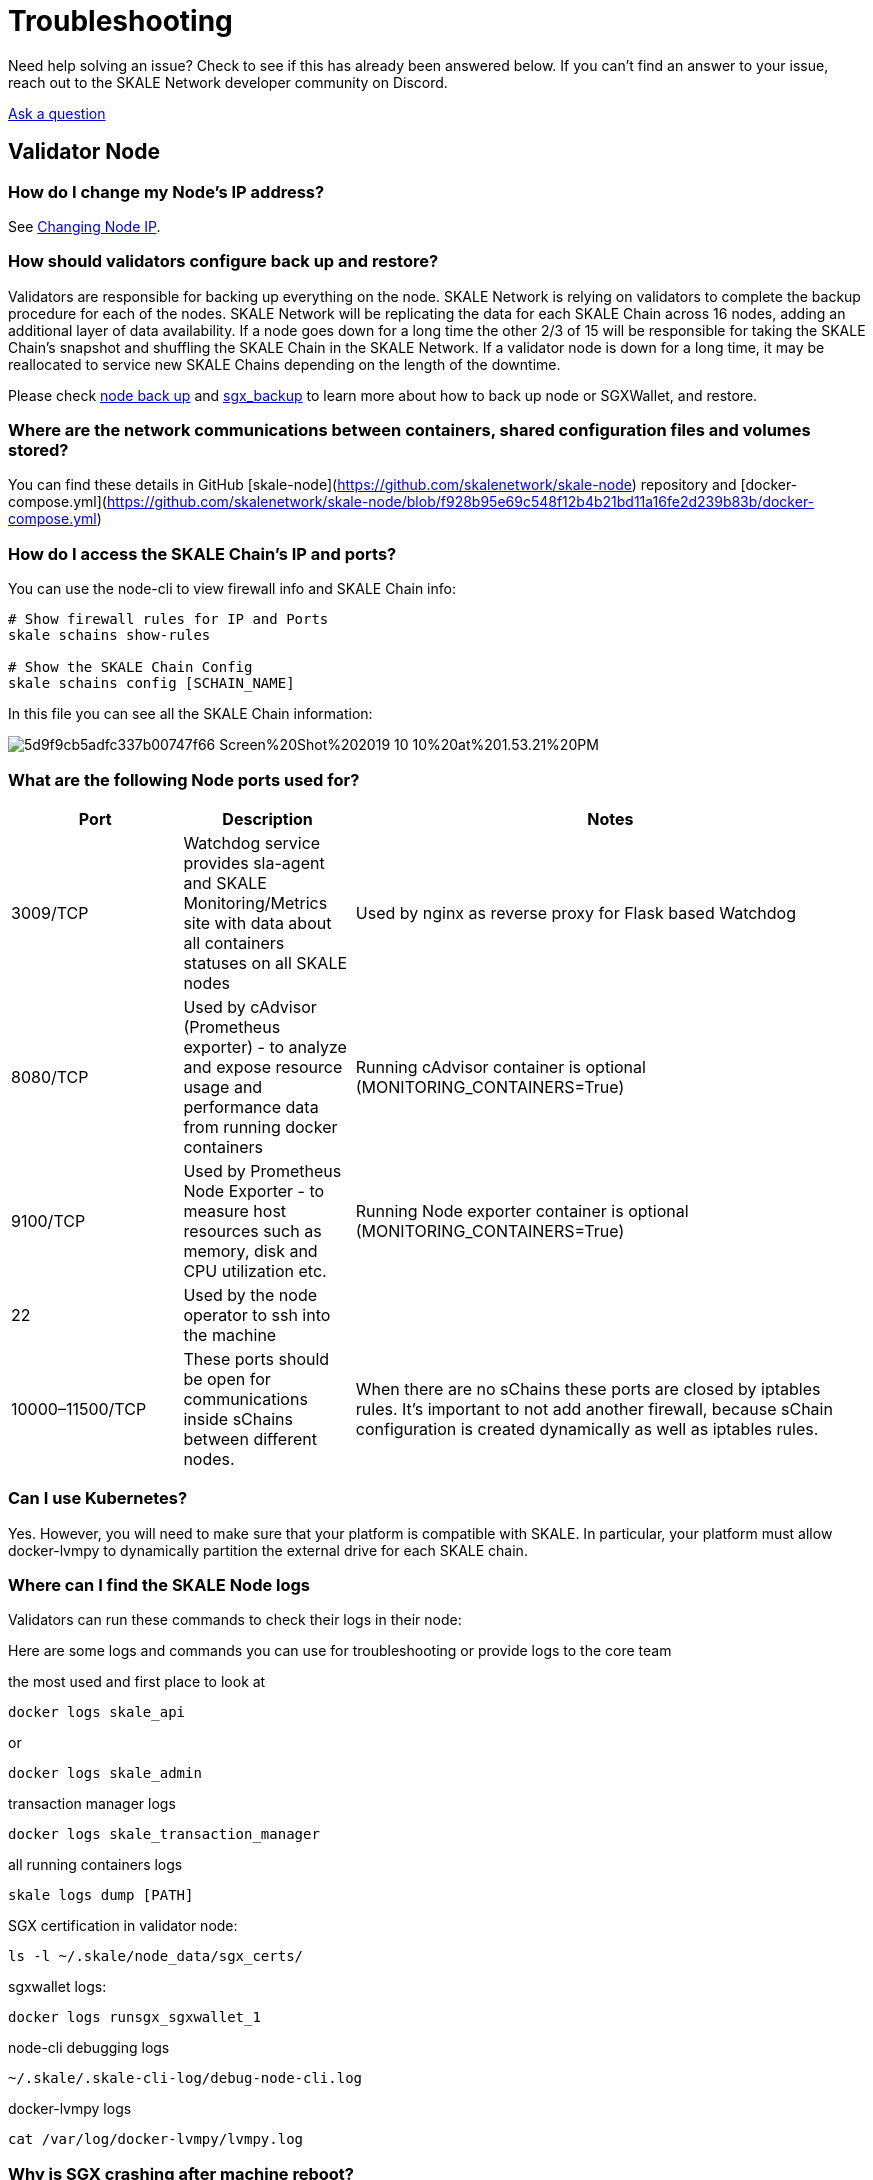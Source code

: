 = Troubleshooting
:icons: font
:toc: macro

ifdef::env-github[]

:tip-caption: :bulb:
:note-caption: :information_source:
:important-caption: :heavy_exclamation_mark:
:caution-caption: :fire:
:warning-caption: :warning:

toc::[]

endif::[]



Need help solving an issue? Check to see if this has already been answered below. If you can't find an answer to your issue, reach out to the SKALE Network developer community on Discord.  

http://skale.chat/[Ask a question]

== Validator Node

=== How do I change my Node's IP address?

See link:/validators/changing-node-ip[Changing Node IP].

=== How should validators configure back up and restore?

Validators are responsible for backing up everything on the node. SKALE Network is relying on validators to complete the backup procedure for each of the nodes. SKALE Network will be replicating the data for each SKALE Chain across 16 nodes, adding an additional layer of data availability. If a node goes down for a long time the other 2/3 of 15 will be responsible for taking the SKALE Chain's snapshot and shuffling the SKALE Chain in the SKALE Network. If a validator node is down for a long time, it may be reallocated to service new SKALE Chains depending on the length of the downtime.  

Please check https://github.com/skalenetwork/skale-node-cli/blob/develop/README.md#node-commands[node back up] and https://github.com/skalenetwork/sgxwallet/blob/develop/docs/backup-procedure.md[sgx_backup] to learn more about how to back up node or SGXWallet, and restore.

=== Where are the network communications between containers, shared configuration files and volumes stored?

You can find these details in GitHub [skale-node](https://github.com/skalenetwork/skale-node) repository and [docker-compose.yml](https://github.com/skalenetwork/skale-node/blob/f928b95e69c548f12b4b21bd11a16fe2d239b83b/docker-compose.yml)  

=== How do I access the SKALE Chain's IP and ports?

You can use the node-cli to view firewall info and SKALE Chain info:  

```shell
# Show firewall rules for IP and Ports
skale schains show-rules

# Show the SKALE Chain Config
skale schains config [SCHAIN_NAME]
```

In this file you can see all the SKALE Chain information:  

image::https://assets.website-files.com/5be05ae542686c4ebf192462/5d9f9cb5adfc337b00747f66_Screen%20Shot%202019-10-10%20at%201.53.21%20PM.png[]

=== What are the following Node ports used for?

[%header,cols="1,1,3"]
|===
|Port
|Description
|Notes

|3009/TCP
|Watchdog service provides sla-agent and SKALE Monitoring/Metrics site with data about all containers statuses on all SKALE nodes
|Used by nginx as reverse proxy for Flask based Watchdog

|8080/TCP
|Used by cAdvisor (Prometheus exporter) - to analyze and expose resource usage and performance data from running docker containers
|Running cAdvisor container is optional (MONITORING_CONTAINERS=True)

|9100/TCP
|Used by Prometheus Node Exporter  - to  measure host resources such as memory, disk and CPU utilization etc.
|Running Node exporter container is optional (MONITORING_CONTAINERS=True)

|22
|Used by the node operator to ssh into the machine
|

|10000–11500/TCP
|These ports should be open for communications inside sChains between different nodes.
|When there are no sChains these ports are closed by iptables rules. It’s important to not add another firewall, because sChain configuration is created dynamically as well as iptables rules.
|===

=== Can I use Kubernetes?

Yes. However, you will need to make sure that your platform is compatible with SKALE. In particular, your platform must allow docker-lvmpy to dynamically partition the external drive for each SKALE chain.

=== Where can I find the SKALE Node logs

Validators can run these commands to check their logs in their node:

Here are some logs and commands you can use for troubleshooting or provide logs to the core team

the most used and first place to look at

```shell
docker logs skale_api 
```

or

```shell
docker logs skale_admin 
```

transaction manager logs

```shell
docker logs skale_transaction_manager
```

all running containers logs

```shell
skale logs dump [PATH]
```

SGX certification in validator node:

```shell
ls -l ~/.skale/node_data/sgx_certs/
```

sgxwallet logs:

```shell
docker logs runsgx_sgxwallet_1
```

node-cli debugging logs

```shell
~/.skale/.skale-cli-log/debug-node-cli.log
```

docker-lvmpy logs

```shell
cat /var/log/docker-lvmpy/lvmpy.log
```

=== Why is SGX crashing after machine reboot?

SGXWallet may crash after a reboot if you didn't disable automatic updates. This is because SGXWallet is based on new low level technology, and kernel updates may break the system. It's recommended to only update the SGXWallet server if there are critical security fixes. 

=== Node update procedure

Updating system packages is important part of node maintenance and security. Updates may contain fixes for recent security issues. 
However, newer updates may be incompatible with SKALE node software. Therefore, updating should be executed carefully. 
=======

[WARNING]
Make sure that the infrastructure provider doesn't update packages after system is restarted.

The following list contains packages that require additional attention.

Critical risk (updates should be performed only if there are some messages from core team)::
- kernel updates on SGXWallet server.

[NOTE]
Currently SGX is tested on 4.15-* kernels. It's best to avoid minor version updates too.

High risk (updates should be avoided in general)::
- kernel on SKALE node server
- docker 
- docker-compose 
- btrfs-progs

Medium risk (updates should be performed very carefully)::
- lvm2
- iptables 
- iptables-persistent
- python

==== General tips

1. Carefully check which packages will be updated when executing apt upgrade. You can use `apt list --upgradable`
2. Avoid executing `apt dist-upgrade` 
3. Disabling updates for certain packages can be done using `apt-mark hold` (https://manpages.debian.org/stretch/apt/apt-mark.8.en.html). For example to forbid kernel updates you should run:

```shell
sudo apt-mark hold linux-generic linux-image-generic linux-headers-generic
```

Another option is to use unattended upgrades (https://wiki.debian.org/UnattendedUpgrades) which allows to automatically keep system current with the latest security updates. 
There is an option to exclude some packages from update list using `Package-Blacklist` section in the configuration file. 
For example to disallow linux kernel updates you should place the following lines in  `/etc/apt/apt.conf.d/50unattended-upgrades` file:

```shell
Unattended-Upgrade::Package-Blacklist {
        "linux-generic";
        "linux-image-generic";
        "linux-headers-generic";
};
```

SKALE Network has many resources designed to help you get your questions answered. You can reach out to the SKALE Network developer community on http://skale.chat/[discord], or submit a support request below.  

https://skalelabs.typeform.com/to/pSu895[Contact Support]

